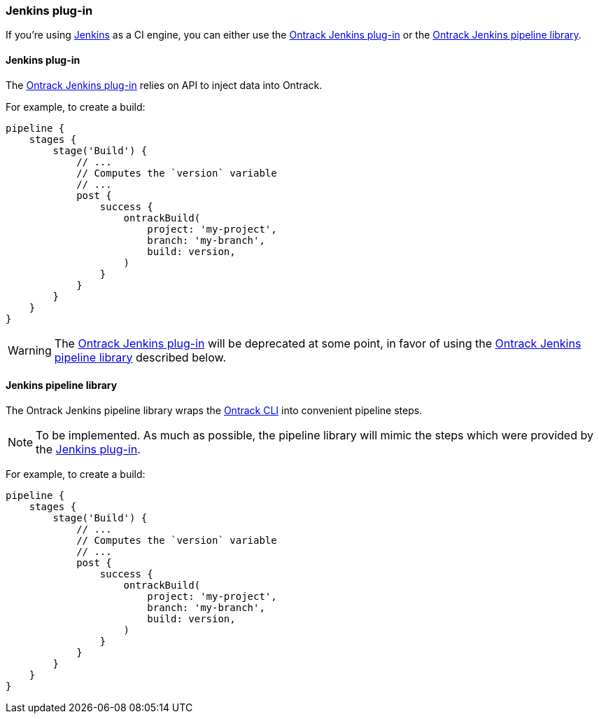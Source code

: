 [[feeding-jenkins]]
=== Jenkins plug-in

If you're using https://jenkins.io[Jenkins] as a CI engine, you can either use the https://github.com/jenkinsci/ontrack-plugin[Ontrack Jenkins plug-in] or the <<feeding-jenkins-library,Ontrack Jenkins pipeline library>>.

[[feeding-jenkins-plugin]]
==== Jenkins plug-in

The https://github.com/jenkinsci/ontrack-plugin[Ontrack Jenkins plug-in] relies on API to inject data into Ontrack.

For example, to create a build:

[source,groovy]
----
pipeline {
    stages {
        stage('Build') {
            // ...
            // Computes the `version` variable
            // ...
            post {
                success {
                    ontrackBuild(
                        project: 'my-project',
                        branch: 'my-branch',
                        build: version,
                    )
                }
            }
        }
    }
}
----

[WARNING]
====
The https://github.com/jenkinsci/ontrack-plugin[Ontrack Jenkins plug-in] will be deprecated at some point, in favor of using the <<feeding-jenkins-library,Ontrack Jenkins pipeline library>> described below.
====

[[feeding-jenkins-library]]
==== Jenkins pipeline library

The Ontrack Jenkins pipeline library wraps the <<feeding-cli,Ontrack CLI>> into convenient pipeline steps.

[NOTE]
====
To be implemented. As much as possible, the pipeline library will mimic the steps which were provided by the <<feeding-jenkins-plugin,Jenkins plug-in>>.
====

For example, to create a build:

[source,groovy]
----
pipeline {
    stages {
        stage('Build') {
            // ...
            // Computes the `version` variable
            // ...
            post {
                success {
                    ontrackBuild(
                        project: 'my-project',
                        branch: 'my-branch',
                        build: version,
                    )
                }
            }
        }
    }
}
----
